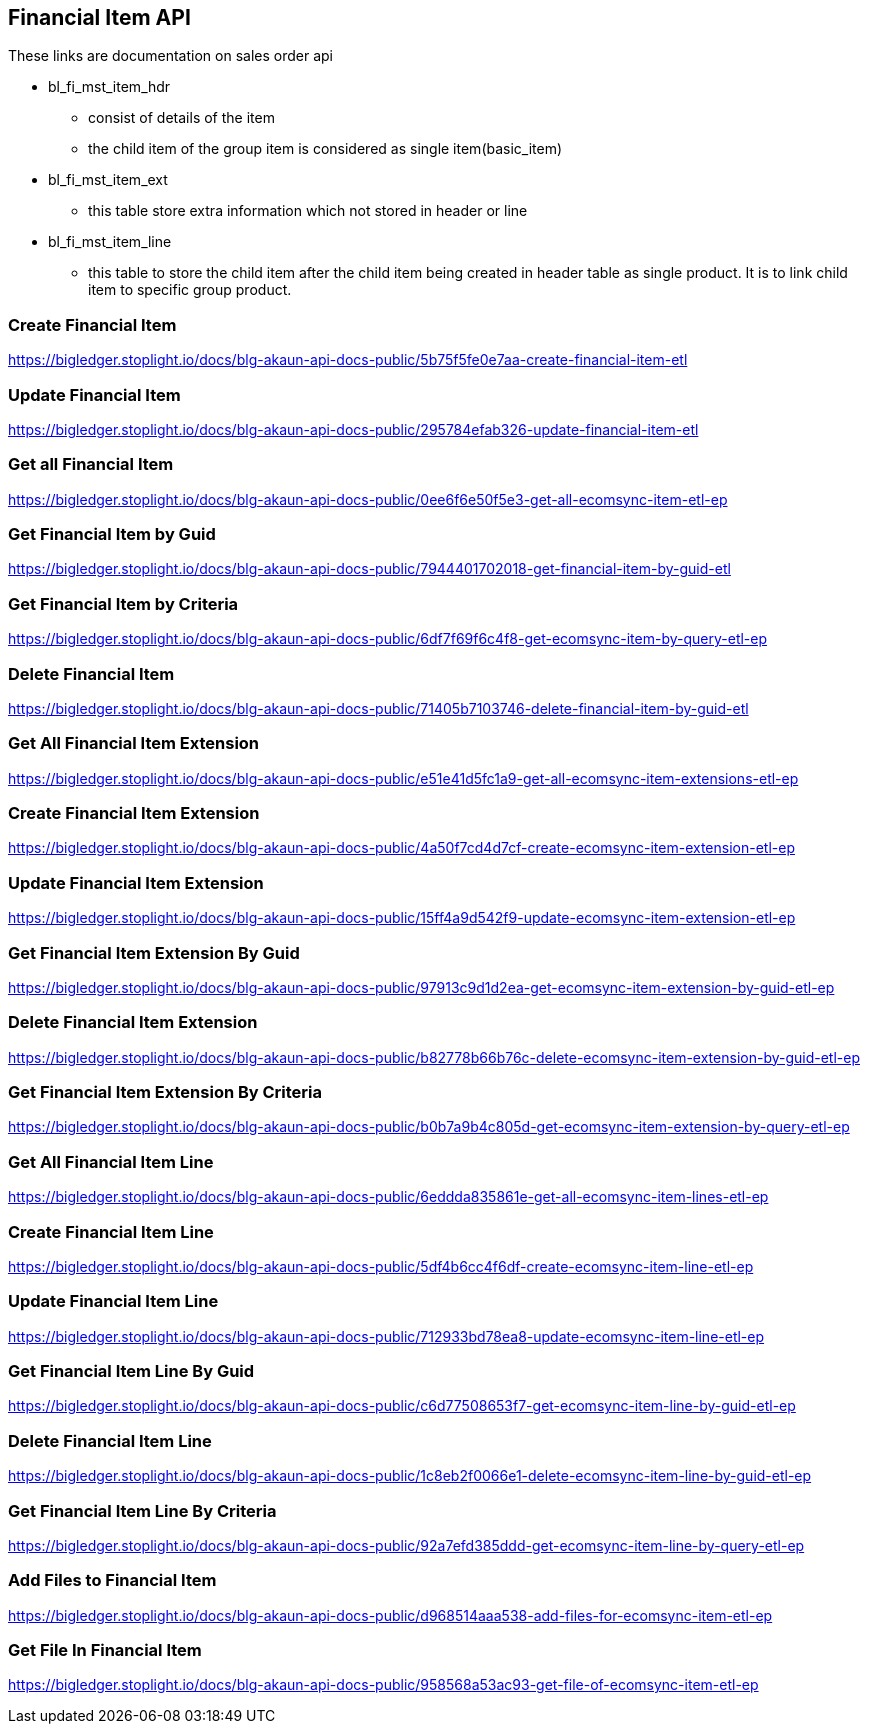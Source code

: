 [#h4_financial_item_api]
== Financial Item API
These links are documentation on sales order api

* bl_fi_mst_item_hdr
** consist of details of the item 
** the child item of the group item is considered as single item(basic_item)


* bl_fi_mst_item_ext
** this table store extra information which not stored in header or line

* bl_fi_mst_item_line
** this table to store the child item after the child item being created in header table as single product. It is to link child item to specific group product. 


=== Create Financial Item
https://bigledger.stoplight.io/docs/blg-akaun-api-docs-public/5b75f5fe0e7aa-create-financial-item-etl

=== Update Financial Item
https://bigledger.stoplight.io/docs/blg-akaun-api-docs-public/295784efab326-update-financial-item-etl


=== Get all Financial Item
https://bigledger.stoplight.io/docs/blg-akaun-api-docs-public/0ee6f6e50f5e3-get-all-ecomsync-item-etl-ep

=== Get Financial Item by Guid
https://bigledger.stoplight.io/docs/blg-akaun-api-docs-public/7944401702018-get-financial-item-by-guid-etl

=== Get Financial Item by Criteria
https://bigledger.stoplight.io/docs/blg-akaun-api-docs-public/6df7f69f6c4f8-get-ecomsync-item-by-query-etl-ep

=== Delete Financial Item
https://bigledger.stoplight.io/docs/blg-akaun-api-docs-public/71405b7103746-delete-financial-item-by-guid-etl

=== Get All Financial Item Extension
https://bigledger.stoplight.io/docs/blg-akaun-api-docs-public/e51e41d5fc1a9-get-all-ecomsync-item-extensions-etl-ep

=== Create Financial Item Extension
https://bigledger.stoplight.io/docs/blg-akaun-api-docs-public/4a50f7cd4d7cf-create-ecomsync-item-extension-etl-ep

=== Update Financial Item Extension
https://bigledger.stoplight.io/docs/blg-akaun-api-docs-public/15ff4a9d542f9-update-ecomsync-item-extension-etl-ep

=== Get Financial Item Extension By Guid
https://bigledger.stoplight.io/docs/blg-akaun-api-docs-public/97913c9d1d2ea-get-ecomsync-item-extension-by-guid-etl-ep

=== Delete Financial Item Extension
https://bigledger.stoplight.io/docs/blg-akaun-api-docs-public/b82778b66b76c-delete-ecomsync-item-extension-by-guid-etl-ep

=== Get Financial Item Extension By Criteria
https://bigledger.stoplight.io/docs/blg-akaun-api-docs-public/b0b7a9b4c805d-get-ecomsync-item-extension-by-query-etl-ep

=== Get All Financial Item Line
https://bigledger.stoplight.io/docs/blg-akaun-api-docs-public/6eddda835861e-get-all-ecomsync-item-lines-etl-ep

=== Create Financial Item Line
https://bigledger.stoplight.io/docs/blg-akaun-api-docs-public/5df4b6cc4f6df-create-ecomsync-item-line-etl-ep

=== Update Financial Item Line
https://bigledger.stoplight.io/docs/blg-akaun-api-docs-public/712933bd78ea8-update-ecomsync-item-line-etl-ep

=== Get Financial Item Line By Guid
https://bigledger.stoplight.io/docs/blg-akaun-api-docs-public/c6d77508653f7-get-ecomsync-item-line-by-guid-etl-ep

=== Delete Financial Item Line
https://bigledger.stoplight.io/docs/blg-akaun-api-docs-public/1c8eb2f0066e1-delete-ecomsync-item-line-by-guid-etl-ep

=== Get Financial Item Line By Criteria
https://bigledger.stoplight.io/docs/blg-akaun-api-docs-public/92a7efd385ddd-get-ecomsync-item-line-by-query-etl-ep

=== Add Files to Financial Item
https://bigledger.stoplight.io/docs/blg-akaun-api-docs-public/d968514aaa538-add-files-for-ecomsync-item-etl-ep

=== Get File In Financial Item
https://bigledger.stoplight.io/docs/blg-akaun-api-docs-public/958568a53ac93-get-file-of-ecomsync-item-etl-ep
